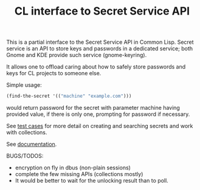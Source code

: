 #+TITLE: CL interface to Secret Service API

This is a partial interface to the Secret Service API in Common Lisp. Secret service is an API to store keys and passwords in a dedicated service; both Gnome and KDE provide such service (gnome-keyring).

It allows one to offload caring about how to safely store passwords and keys for CL projects to someone else.

Simple usage:
#+begin_src lisp
  (find-the-secret '(("machine" "example.com")))
#+end_src

would return password for the secret with parameter machine having provided value, if there is only one, prompting for password if necessary.

See [[./test.lisp][test cases]] for more detail on creating and searching secrets and work with collections.

See [[https://doc.zellerin.cz/secret-service/][documentation]].

BUGS/TODOS:
- encryption on fly in dbus (non-plain sessions)
- complete the few missing APIs (collections mostly)
- It would be better to wait for the unlocking result than to poll.
